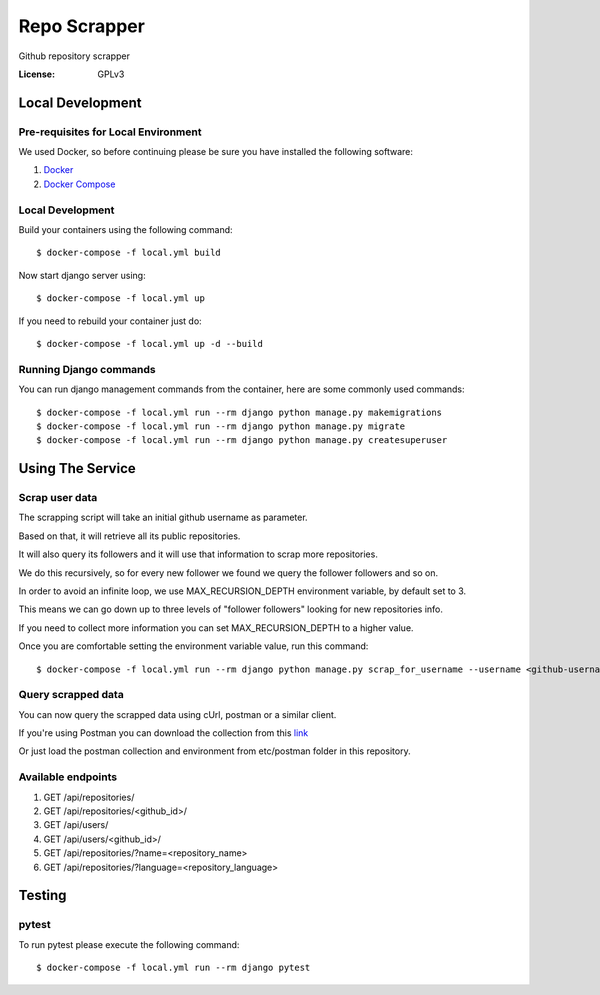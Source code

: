 Repo Scrapper
=============

Github repository scrapper

.. image:: https://img.shields.io/badge/built%20with-Cookiecutter%20Django-ff69b4.svg
     :target: https://github.com/pydanny/cookiecutter-django/
     :alt: Built with Cookiecutter Django


:License: GPLv3


Local Development
-----------------

Pre-requisites for Local Environment
^^^^^^^^^^^^^^^^^^^^^^^^^^^^^^^^^^^^

We used Docker, so before continuing please be sure you have installed the following software:

1. `Docker <https://docs.docker.com/install/#supported-platforms>`_
2. `Docker Compose <https://docs.docker.com/compose/install/>`_

Local Development
^^^^^^^^^^^^^^^^^

Build your containers using the following command::

    $ docker-compose -f local.yml build

Now start django server using::

    $ docker-compose -f local.yml up

If you need to rebuild your container just do::

    $ docker-compose -f local.yml up -d --build

Running Django commands
^^^^^^^^^^^^^^^^^^^^^^^

You can run django management commands from the container, here are some commonly used commands::

    $ docker-compose -f local.yml run --rm django python manage.py makemigrations
    $ docker-compose -f local.yml run --rm django python manage.py migrate
    $ docker-compose -f local.yml run --rm django python manage.py createsuperuser


Using The Service
-----------------

Scrap user data
^^^^^^^^^^^^^^^

The scrapping script will take an initial github username as parameter.

Based on that, it will retrieve all its public repositories.

It will also query its followers and it will use that information to scrap more repositories.

We do this recursively, so for every new follower we found we query the follower followers and so on.

In order to avoid an infinite loop, we use MAX_RECURSION_DEPTH environment variable, by default set to 3.

This means we can go down up to three levels of "follower followers" looking for new repositories info.

If you need to collect more information you can set MAX_RECURSION_DEPTH to a higher value.

Once you are comfortable setting the environment variable value, run this command::


    $ docker-compose -f local.yml run --rm django python manage.py scrap_for_username --username <github-username>

Query scrapped data
^^^^^^^^^^^^^^^^^^^

You can now query the scrapped data using cUrl, postman or a similar client.

If you're using Postman you can download the collection from
this `link <https://www.getpostman.com/collections/f89ed195e63d82301f71>`_

Or just load the postman collection and environment from etc/postman folder in this repository.

Available endpoints
^^^^^^^^^^^^^^^^^^^

1. GET /api/repositories/
2. GET /api/repositories/<github_id>/
3. GET /api/users/
4. GET /api/users/<github_id>/
5. GET /api/repositories/?name=<repository_name>
6. GET /api/repositories/?language=<repository_language>

Testing
-------

pytest
^^^^^^^^^^^^^^^

To run pytest please execute the following command::

    $ docker-compose -f local.yml run --rm django pytest

